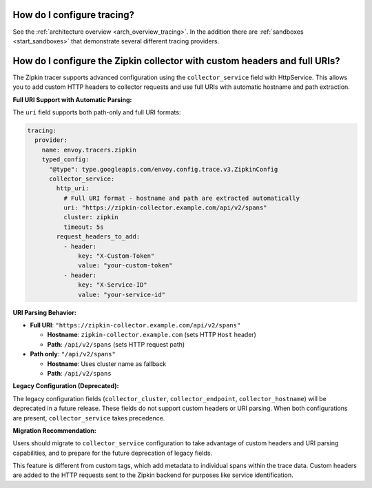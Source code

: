 .. _common_configuration_tracing:

How do I configure tracing?
===========================

See the :ref:`architecture overview <arch_overview_tracing>`. In the addition there are
:ref:`sandboxes <start_sandboxes>` that demonstrate several different tracing providers.

How do I configure the Zipkin collector with custom headers and full URIs?
==========================================================================

The Zipkin tracer supports advanced configuration using the ``collector_service`` field with HttpService.
This allows you to add custom HTTP headers to collector requests and use full URIs with automatic
hostname and path extraction.

**Full URI Support with Automatic Parsing:**

The ``uri`` field supports both path-only and full URI formats:

.. code-block:: yaml

  tracing:
    provider:
      name: envoy.tracers.zipkin
      typed_config:
        "@type": type.googleapis.com/envoy.config.trace.v3.ZipkinConfig
        collector_service:
          http_uri:
            # Full URI format - hostname and path are extracted automatically
            uri: "https://zipkin-collector.example.com/api/v2/spans"
            cluster: zipkin
            timeout: 5s
          request_headers_to_add:
            - header:
                key: "X-Custom-Token"
                value: "your-custom-token"
            - header:
                key: "X-Service-ID"
                value: "your-service-id"

**URI Parsing Behavior:**

* **Full URI**: ``"https://zipkin-collector.example.com/api/v2/spans"``

  * **Hostname**: ``zipkin-collector.example.com`` (sets HTTP ``Host`` header)
  * **Path**: ``/api/v2/spans`` (sets HTTP request path)

* **Path only**: ``"/api/v2/spans"``

  * **Hostname**: Uses cluster name as fallback
  * **Path**: ``/api/v2/spans``

**Legacy Configuration (Deprecated):**

The legacy configuration fields (``collector_cluster``, ``collector_endpoint``, ``collector_hostname``)
will be deprecated in a future release. These fields do not support custom headers or URI parsing.
When both configurations are present, ``collector_service`` takes precedence.

**Migration Recommendation:**

Users should migrate to ``collector_service`` configuration to take advantage of custom headers
and URI parsing capabilities, and to prepare for the future deprecation of legacy fields.

This feature is different from custom tags, which add metadata to individual spans within the trace data.
Custom headers are added to the HTTP requests sent to the Zipkin backend for purposes like service identification.
